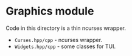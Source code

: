 #+AUTHOR: Adil Mokhammad
#+EMAIL: 0adilmohammad0@gmail.com
#+LANGUAGE: en

* Graphics module

  Code in this directory is a thin ncurses wrapper.
  + =Curses.hpp/cpp= - ncurses wrapper.
  + =Widgets.hpp/cpp= - some classes for TUI.
